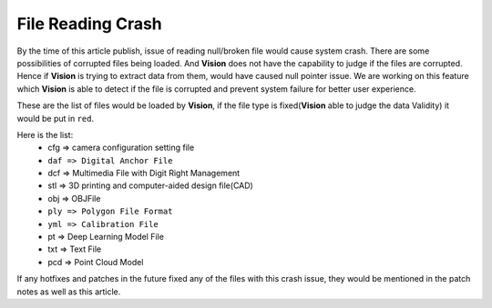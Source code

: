 File Reading Crash
===============

By the time of this article publish, issue of reading null/broken file would cause system crash. There are some possibilities of corrupted files being loaded. 
And **Vision** does not have the capability to judge if the files are corrupted. Hence if **Vision** is trying to extract data from them, would have caused null pointer issue. 
We are working on this feature which **Vision** is able to detect if the file is corrupted and prevent system failure for better user experience. 

These are the list of files would be loaded by **Vision**, if the file type is fixed(**Vision** able to judge the data Validity) it would be put in ``red``.

Here is the list:
    * cfg => camera configuration setting file
    * ``daf => Digital Anchor File``
    * dcf => Multimedia File with Digit Right Management
    * stl => 3D printing and computer-aided design file(CAD)
    * obj => OBJFile
    * ``ply => Polygon File Format``
    * ``yml => Calibration File``
    * pt => Deep Learning Model File
    * txt => Text File
    * pcd => Point Cloud Model

If any hotfixes and patches in the future fixed any of the files with this crash issue, they would be mentioned in the patch notes as well as this article. 